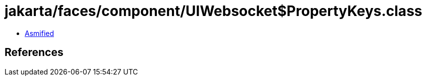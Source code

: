 = jakarta/faces/component/UIWebsocket$PropertyKeys.class

 - link:UIWebsocket$PropertyKeys-asmified.java[Asmified]

== References

